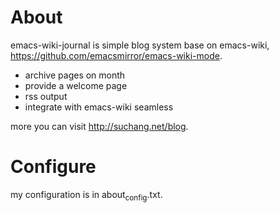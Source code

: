 
* About

emacs-wiki-journal is simple blog system base on emacs-wiki, https://github.com/emacsmirror/emacs-wiki-mode.

 - archive pages on month
 - provide a welcome page
 - rss output
 - integrate with emacs-wiki seamless

more you can visit http://suchang.net/blog.


* Configure

my configuration is in about_config.txt.
